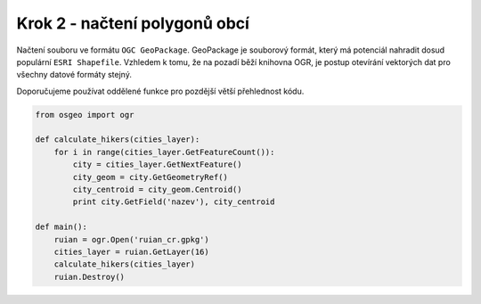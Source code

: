 Krok 2 - načtení polygonů obcí
==============================
Načtení souboru ve formátu ``OGC GeoPackage``. GeoPackage je souborový formát,
který má potenciál nahradit dosud populární ``ESRI Shapefile``. Vzhledem k tomu,
že na pozadí běží knihovna OGR, je postup otevírání vektorých dat pro všechny
datové formáty stejný.

Doporučujeme používat oddělené funkce pro pozdější větší přehlednost kódu.

.. code:: python

    from osgeo import ogr

    def calculate_hikers(cities_layer):
        for i in range(cities_layer.GetFeatureCount()):
            city = cities_layer.GetNextFeature()
            city_geom = city.GetGeometryRef()
            city_centroid = city_geom.Centroid()
            print city.GetField('nazev'), city_centroid

    def main():
        ruian = ogr.Open('ruian_cr.gpkg')
        cities_layer = ruian.GetLayer(16)
        calculate_hikers(cities_layer)
        ruian.Destroy()
